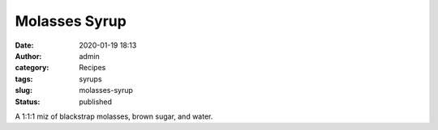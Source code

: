 Molasses Syrup
##############
:date: 2020-01-19 18:13
:author: admin
:category: Recipes
:tags: syrups
:slug: molasses-syrup
:status: published

A 1:1:1 miz of blackstrap molasses, brown sugar, and water.


